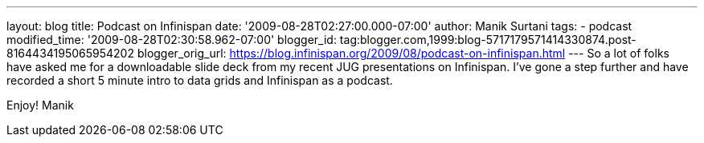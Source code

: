 ---
layout: blog
title: Podcast on Infinispan
date: '2009-08-28T02:27:00.000-07:00'
author: Manik Surtani
tags:
- podcast
modified_time: '2009-08-28T02:30:58.962-07:00'
blogger_id: tag:blogger.com,1999:blog-5717179571414330874.post-8164434195065954202
blogger_orig_url: https://blog.infinispan.org/2009/08/podcast-on-infinispan.html
---
So a lot of folks have asked me for a downloadable slide deck from my
recent JUG presentations on Infinispan. I've gone a step further and
have recorded a short 5 minute intro to data grids and Infinispan as a
podcast.





Enjoy!
Manik
